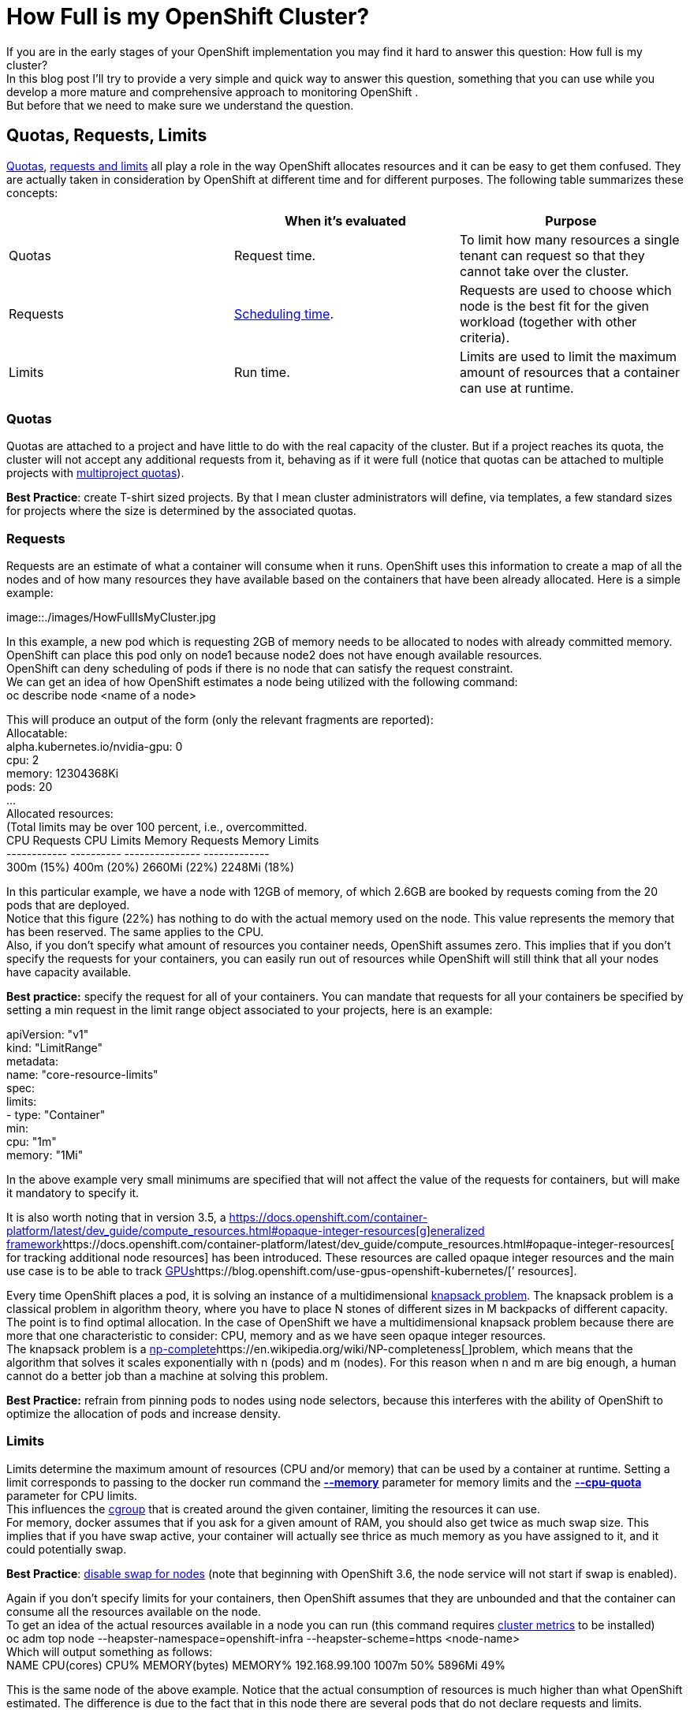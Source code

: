 = How Full is my OpenShift Cluster?

If you are in the early stages of your OpenShift implementation you may find it hard to answer this question: How full is my cluster? +
In this blog post I’ll try  to provide a very simple and quick way to answer this question,  something that you can use while you develop a more mature and comprehensive approach to monitoring OpenShift . +
But before that we need to make sure we understand the question.

== Quotas, Requests, Limits

https://docs.openshift.com/container-platform/3.5/dev_guide/compute_resources.html#dev-quotas[Quotas], https://docs.openshift.com/container-platform/latest/dev_guide/compute_resources.html#dev-compute-resources[requests and limits] all play a role in the way OpenShift allocates resources and it can be easy to get them confused.  They are actually taken in consideration by OpenShift at different time and for different purposes. The following table summarizes these concepts:

|===
||*When it’s evaluated*|*Purpose*

|Quotas|Request time.|To limit how many resources a single tenant can request so that they cannot take over the cluster.
|Requests|https://docs.openshift.com/container-platform/latest/admin_guide/scheduler.html[Scheduling time].|Requests are used to choose which node is the best fit for the given workload (together with other criteria).
|Limits|Run time.|Limits are used to limit the maximum amount of resources that a container can use at runtime.
|===

=== Quotas


Quotas are attached to a project and have little to do with the real capacity of the cluster. But if a project reaches its quota, the cluster will not accept any additional requests from it, behaving as if it were full (notice that quotas can be attached to multiple projects with https://docs.openshift.com/container-platform/3.5/admin_guide/multiproject_quota.html[multiproject quotas]).  

*Best Practice*: create T-shirt sized projects. By that I mean cluster administrators will define, via templates, a few standard sizes for projects where the size is determined by the associated quotas.

=== Requests

Requests are an estimate of what a container will consume when it runs. OpenShift uses this information to create a map of all the nodes and of how many resources they have available based on the containers that have been already allocated. Here is a simple example:

image::./images/HowFullIsMyCluster.jpg


In this example, a new pod which is requesting 2GB of memory needs to be allocated to nodes with already committed memory. OpenShift can place this pod only on node1 because node2 does not have enough available resources. +
OpenShift can deny scheduling of pods if there is no node that can satisfy the request constraint. +
We can get an idea of how OpenShift estimates a node being utilized with the following command:  +
oc describe node <name of a node>

This will produce an output of the form (only the relevant fragments are reported): +
Allocatable: +
 alpha.kubernetes.io/nvidia-gpu:  0 +
 cpu:         2 +
 memory:        12304368Ki +
 pods:          20 +
... +
Allocated resources: +
  (Total limits may be over 100 percent, i.e., overcommitted. +
  CPU Requests  CPU Limits  Memory Requests Memory Limits +
  ------------  ----------  --------------- ------------- +
  300m (15%)  400m (20%)  2660Mi (22%)  2248Mi (18%)

In this particular example, we have a node with 12GB of memory, of which 2.6GB are booked by requests coming from the 20 pods that are deployed.  +
Notice that this figure (22%) has nothing to do with the actual memory used on the node. This value represents the memory that has been reserved. The same applies to the CPU. +
Also, if you don’t specify what amount of resources you container needs, OpenShift assumes zero. This implies that if you don’t specify the requests for your containers, you can easily run out of resources while OpenShift will still think that all your nodes have capacity available.

*Best practice:* specify the request for all of your containers. You can mandate that requests for all your containers be specified by setting a min request in the limit range object associated to your projects, here is an example:

apiVersion: "v1" +
kind: "LimitRange" +
metadata: +
  name: "core-resource-limits"  +
spec: +
  limits: +
    - type: "Container" +
      min: +
        cpu: "1m"  +
        memory: "1Mi" 
 
In the above example very small minimums are specified that will not affect the value of the requests for containers, but will make it mandatory to specify it.

It is also worth noting that in version 3.5, a https://docs.openshift.com/container-platform/latest/dev_guide/compute_resources.html#opaque-integer-resources[https://docs.openshift.com/container-platform/latest/dev_guide/compute_resources.html#opaque-integer-resources[g]]https://docs.openshift.com/container-platform/latest/dev_guide/compute_resources.html#opaque-integer-resources[eneralized framework]https://docs.openshift.com/container-platform/latest/dev_guide/compute_resources.html#opaque-integer-resources[ for tracking additional node resources] has been introduced. These resources are called opaque integer resources and the main use case is to be able to track https://blog.openshift.com/use-gpus-openshift-kubernetes/[GPUs]https://blog.openshift.com/use-gpus-openshift-kubernetes/[’ resources].

Every time OpenShift places a pod, it is solving an instance of a multidimensional https://en.wikipedia.org/wiki/Knapsack_problem[knapsack problem]. The knapsack problem is a classical problem in algorithm theory, where you have to place N stones of different sizes in M backpacks of different capacity. The point is to find optimal allocation. In the case of OpenShift we have a multidimensional knapsack problem because there are more that one characteristic to consider: CPU, memory and as we have seen opaque integer resources. +
The knapsack problem is a https://en.wikipedia.org/wiki/NP-completeness[np-complete]https://en.wikipedia.org/wiki/NP-completeness[https://en.wikipedia.org/wiki/NP-completeness[ ]]problem, which means that the algorithm that solves it scales exponentially with n (pods) and m (nodes). For this reason when n and m are big enough, a human cannot do a better job than a machine at solving this problem.

*Best Practice:* refrain from pinning pods to nodes using node selectors, because this interferes with the ability of OpenShift to optimize the allocation of pods and increase density. 

=== Limits

Limits** **determine the maximum amount of resources (CPU and/or memory) that can be used by a container at runtime. Setting a limit corresponds to passing to the docker run command the https://docs.docker.com/engine/reference/run/#/user-memory-constraints[*--memory]* parameter for memory limits and the https://docs.docker.com/engine/reference/run/#/cpu-quota-constraint[*--cpu-quota]* parameter for CPU limits. +
This influences the https://en.wikipedia.org/wiki/Cgroups[cgroup] that is created around the given container, limiting the resources it can use. +
For memory, docker assumes that if you ask for a given amount of RAM, you should also get twice as much swap size. This implies that if you have swap active, your container will actually see thrice as much memory as you have assigned to it, and it could potentially swap. 

*Best Practice*: https://docs.openshift.com/container-platform/3.5/admin_guide/overcommit.html#disabling-swap-memory[disable swap for nodes] (note that beginning with OpenShift 3.6, the node service will not start if swap is enabled).

Again if you don’t specify limits for your containers, then OpenShift assumes that they are unbounded and that the container can consume all the resources available on the node. +
To get an idea of the actual resources available in a node you can run (this command requires https://docs.openshift.com/container-platform/latest/install_config/cluster_metrics.html[cluster metrics] to be installed) +
oc adm top node --heapster-namespace=openshift-infra --heapster-scheme=https <node-name> +
Which will output something as follows: +
NAME             CPU(cores)   CPU%      MEMORY(bytes)   MEMORY%   
192.168.99.100   1007m        50%       5896Mi          49%

This is the same node of the above example. Notice that the actual consumption of resources is much higher than what OpenShift estimated. The difference is due to the fact that in this node there are several pods that do not declare requests and limits.

In summary, in order to fully being able to describe the available capacity of a cluster we should be able to answer two questions (and we need the answer them for at least memory and CPU):
 . How much capacity OpenShift estimates is available based on the declared requests by the pods.
 . How much capacity is really available based on current usage.

How well the actual resource availability tracks the OpenShift estimated availability will depend on how well the pods have been sized and on the current load.  +
Cluster administrators should watch the ratio between estimated resources and actual resources. They should also put in place policies to make sure that the two metrics stay as much as close as they can. This allows OpenShift to optimize allocation by increasing density, but at the same time guarantee the requested SLAs.

== Monitoring the cluster available capacity

Implementing a mature, enterprise-grade monitoring tool for OpenShift can take some time. I wanted to provide something that would allow to answer the resource availability question from day one. +
One way is to script the above commands (oc describe node and oc adm top) and come up with some calculation to get to the answer. Another way is to use https://github.com/hjacobs/kube-ops-view[Kube-ops-view]. A ported version to support OpenShift is available https://github.com/raffaelespazzoli/kube-ops-view/tree/ocp[here]. +
Kube-ops-view features a dashboard that allows to get information on the capacity of your cluster among other things. Here is an example of the dashboard:


The nice thing of kube-ops-view is that you don’t have to install anything on the nodes and you can run it all on your laptop. You can also install in your cluster. +
Kube-ops-view requires https://docs.openshift.com/container-platform/latest/install_config/cluster_metrics.html[metrics] to be installed and running correctly.

=== Running kube-ops-view on you laptop

For a local installation, you need to be logged in as a cluster administrator and then run the following: +
oc proxy &
docker run -it --net=host raffaelespazzoli/ocp-ops-view +
And the point your browser to http://localhost:8080/[http://localhost:8080]

=== Running Kube-ops-view in your cluster

An in-cluster installation allows you to make the console available to user who are not cluster-admin. +
You can install kube-ops-view in this mode by running the following: +
oc new-project kube-ops-view +
oc create sa kube-ops-view +
oc adm policy add-cluster-role-to-user cluster-admin system:serviceaccount:kube-ops-view:kube-ops-view +
oc apply -f https://raw.githubusercontent.com/raffaelespazzoli/kube-ops-view/ocp/deploy-openshift/kube-ops-view.yaml +
oc expose svc kube-ops-view +
oc get route | grep kube-ops-view | awk '{print $2}'

The application will be available at the url printed by the last command.

